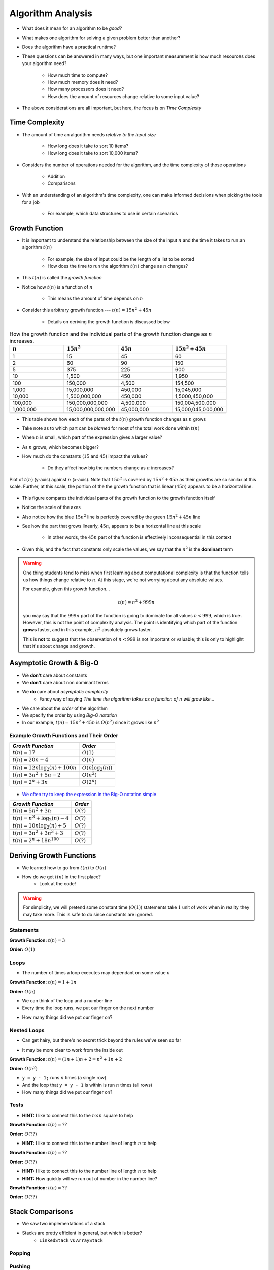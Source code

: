******************
Algorithm Analysis
******************

* What does it mean for an algorithm to be *good*?
* What makes one algorithm for solving a given problem better than another?
* Does the algorithm have a practical runtime?
* These questions can be answered in many ways, but one important measurement is how much resources does your algorithm need?

    * How much time to compute?
    * How much memory does it need?
    * How many processors does it need?
    * How does the amount of resources change relative to some input value?


* The above considerations are all important, but here, the focus is on *Time Complexity*


Time Complexity
===============

* The amount of time an algorithm needs *relative to the input size*

    * How long does it take to sort 10 items?
    * How long does it take to sort 10,000 items?


* Considers the number of operations needed for the algorithm, and the time complexity of those operations

    * Addition
    * Comparisons


* With an understanding of an algorithm's time complexity, one can make informed decisions when picking the tools for a job

    * For example, which data structures to use in certain scenarios



Growth Function
===============

* It is important to understand the relationship between the size of the input :math:`n` and the time it takes to run an algorithm :math:`t(n)`

    * For example, the size of input could be the length of a list to be sorted
    * How does the time to run the algorithm :math:`t(n)` change as :math:`n` changes?


* This :math:`t(n)` is called the *growth function*
* Notice how :math:`t(n)` is a function of :math:`n`

    * This means the amount of time depends on :math:`n`


* Consider this arbitrary growth function --- :math:`t(n) = 15n^{2} + 45n`

    * Details on deriving the growth function is discussed below


.. list-table:: How the growth function and the individual parts of the growth function change as :math:`n` increases.
    :widths: 50 50 50 50
    :header-rows: 1

    * - :math:`n`
      - :math:`15n^{2}`
      - :math:`45n`
      - :math:`15n^{2} + 45n`
    * - 1
      - 15
      - 45
      - 60
    * - 2
      - 60
      - 90
      - 150
    * - 5
      - 375
      - 225
      - 600
    * - 10
      - 1,500
      - 450
      - 1,950
    * - 100
      - 150,000
      - 4,500
      - 154,500
    * - 1,000
      - 15,000,000
      - 450,000
      - 15,045,000
    * - 10,000
      - 1,500,000,000
      - 450,000
      - 1,5000,450,000
    * - 100,000
      - 150,000,000,000
      - 4,500,000
      - 150,004,500,000
    * - 1,000,000
      - 15,000,000,000,000
      - 45,000,000
      - 15,000,045,000,000


* This table shows how each of the parts of the :math:`t(n)` growth function changes as :math:`n` grows
* Take note as to which part can be *blamed* for most of the total work done within :math:`t(n)`

* When :math:`n` is small, which part of the expression gives a larger value?
* As :math:`n` grows, which becomes bigger?
* How much do the constants (:math:`15` and :math:`45`) impact the values?

    * Do they affect how big the numbers change as :math:`n` increases?


.. figure:: growth0.png
    :width: 600 px
    :align: center

    Plot of :math:`t(n)` (y-axis) against :math:`n` (x-axis). Note that :math:`15n^{2}` is covered by
    :math:`15n^{2} + 45n` as their growths are so similar at this scale. Further, at this scale, the portion of the
    the growth function that is linear (:math:`45n`) appears to be a horizontal line.


* This figure compares the individual parts of the growth function to the growth function itself
* Notice the scale of the axes
* Also notice how the blue :math:`15n^{2}` line is perfectly covered by the green :math:`15n^{2} + 45n` line
* See how the part that grows linearly, :math:`45n`, appears to be a horizontal line at this scale

    * In other words, the :math:`45n` part of the function is effectively inconsequential in this context

* Given this, and the fact that constants only scale the values, we say that the :math:`n^{2}` is the **dominant** term

.. warning::

    One thing students tend to miss when first learning about computational complexity is that the function tells us
    how things change relative to :math:`n`. At this stage, we're not worrying about any absolute values.

    For example, given this growth function...

        .. math::

            t(n) = n^{2} + 999n

    you may say that the :math:`999n` part of the function is going to dominate for all values :math:`n < 999`, which is
    true. However, this is not the point of complexity analysis. The point is identifying which part of the function
    **grows** faster, and in this example, :math:`n^{2}` absolutely grows faster.

    This is **not** to suggest that the observation of :math:`n < 999` is not important or valuable; this is only to
    highlight that it's about change and growth.


Asymptotic Growth & Big-O
=========================

* We **don't** care about constants
* We **don't** care about non dominant terms

* We **do** care about *asymptotic complexity*
    * Fancy way of saying *The time the algorithm takes as a function of* :math:`n` *will grow like...*

* We care about the *order* of the algorithm
* We specify the order by using *Big-O notation*
* In our example, :math:`t(n) = 15n^{2} + 45n` is :math:`O(n^{2})` since it grows like :math:`n^{2}`


Example Growth Functions and Their Order
----------------------------------------

+--------------------------------------+------------------------+
| *Growth Function*                    | *Order*                |
+======================================+========================+
| :math:`t(n) = 17`                    | :math:`O(1)`           |
+--------------------------------------+------------------------+
| :math:`t(n) = 20n - 4`               | :math:`O(n)`           |
+--------------------------------------+------------------------+
| :math:`t(n) = 12n \log_{2}(n) + 100n`| :math:`O(n\log_{2}(n))`|
+--------------------------------------+------------------------+
| :math:`t(n) = 3n^{2} + 5n - 2`       | :math:`O(n^{2})`       |
+--------------------------------------+------------------------+
| :math:`t(n) = 2^{n} + 3n`            | :math:`O(2^{n})`       |
+--------------------------------------+------------------------+

    .. image:: growth1.png
       :width: 500 px
       :align: center

* `We often try to keep the expression in the Big-O notation simple <https://en.wikipedia.org/wiki/Big_O_notation#Orders_of_common_functions>`_

+---------------------------------------+------------------------+
| *Growth Function*                     | *Order*                |
+=======================================+========================+
| :math:`t(n) = 5n^{2} + 3n`            | :math:`O(?)`           |
+---------------------------------------+------------------------+
| :math:`t(n) = n^{3} + \log_{2}(n) - 4`| :math:`O(?)`           |
+---------------------------------------+------------------------+
| :math:`t(n) = 10n \log_{2}(n) + 5`    | :math:`O(?)`           |
+---------------------------------------+------------------------+
| :math:`t(n) = 3n^{2} + 3n^{3} + 3`    | :math:`O(?)`           |
+---------------------------------------+------------------------+
| :math:`t(n) = 2^{n} + 18n^{100}`      | :math:`O(?)`           |
+---------------------------------------+------------------------+


Deriving Growth Functions
==========================

* We learned how to go from :math:`t(n)` to :math:`O(n)`
* How do we get :math:`t(n)` in the first place?
    * Look at the code!

.. warning::

    For simplicity, we will pretend some constant time (:math:`O(1)`) statements take :math:`1` unit of work when in
    reality they may take more. This is safe to do since constants are ignored.

Statements
----------

.. code-block:: java
    :linenos:

    int x = 0;      // 1 unit of work
    int y = 1;      // 1 unit of work
    int z = x + y;  // 1 unit of work

**Growth Function:** :math:`t(n) = 3`

**Order:** :math:`O(1)`

Loops
-----

* The number of times a loop executes may dependant on some value :math:`n`

.. code-block:: java
    :linenos:

    int x = 0;                      // 1 unit of work
    for (int i = 0; i < n; ++i) {
        x = x + 1;                  // 1 unit of work n times (1*n)
    }

**Growth Function:** :math:`t(n) = 1 + 1n`

**Order:** :math:`O(n)`

* We can think of the loop and a number line
* Every time the loop runs, we put our finger on the next number

.. image:: linear.png
   :width: 750 px
   :align: center

* How many things did we put our finger on?


Nested Loops
------------

* Can get hairy, but there's no secret trick beyond the rules we've seen so far

.. code-block:: java
    :linenos:

    int x = 0;                          // 1 unit of work
    int y = 0;                          // 1 unit of work
    for (int i = 0; i < n; ++i) {       // Everything in loop runs n times
        x = x + 1;                      // 1 unit of work n times (1*n)
        for (int j = 0; j < n; ++j) {   // Runs n times and everything in this loop runs another n times
            y = y - 1;                  // 1 unit of work n times, n times
        }
    }

* It may be more clear to work from the inside out

**Growth Function:** :math:`t(n) = (1n + 1)n + 2 = n^{2} + 1n + 2`

**Order:** :math:`O(n^{2})`

.. image:: quadratic.png
   :width: 750 px
   :align: center

* ``y = y - 1;`` runs :math:`n` times (a single row)
* And the loop that ``y = y - 1`` is within is run :math:`n` times (all rows)
* How many things did we put our finger on?


Tests
-----

.. code-block:: java
    :linenos:
    :emphasize-lines: 5

    int x = 0;
    int y = 0;
    for (int i = 0; i < n; ++i) {
        x = x + 1;
        for (int j = i; j < n; ++j) {
            y = y - 1;
        }
    }

* **HINT:** I like to connect this to the :math:`n \times n` square to help

**Growth Function:** :math:`t(n) = ??`

**Order:** :math:`O(??)`


.. code-block:: java
    :linenos:
    :emphasize-lines: 2

    int x = 0;
    for (int i = 0; i < n; i = i + 2) {     // i = i + 2
        x = x + 1;
    }

* **HINT:** I like to connect this to the number line of length :math:`n` to help

**Growth Function:** :math:`t(n) = ??`

**Order:** :math:`O(??)`


.. code-block:: java
    :linenos:
    :emphasize-lines: 2

    int x = 0;
    for (int i = 1; i < n; i = i * 2) {     // i = i * 2
        x = x + 1;
    }

* **HINT:** I like to connect this to the number line of length :math:`n` to help
* **HINT:** How quickly will we run out of number in the number line?

**Growth Function:** :math:`t(n) = ??`

**Order:** :math:`O(??)`





Stack Comparisons
=================

* We saw two implementations of a stack
* Stacks are pretty efficient in general, but which is better?
    * ``LinkedStack`` vs ``ArrayStack``


Popping
-------

.. code-block:: java
    :linenos:

    // LinkedStack's pop
    public T pop() {
        if (isEmpty()) {
            throw new NoSuchElementException();
        }
        T returnElement = top.getData();
        top = top.getNext();
        size--;
        return returnElement;
    }

.. code-block:: java
    :linenos:

    // ArrayStack's pop
    public T pop() {
        if (isEmpty()) {
            throw new NoSuchElementException();
        }
        top--;
        T returnElement = stack[top];
        stack[top] = null;
        return returnElement;
    }


Pushing
-------

.. code-block:: java
    :linenos:

    // LinkedStack's push
    public void push(T element) {
        Node<T> toPush = new Node<T>(element);
        toPush.setNext(top);
        top = toPush;
        size++;
    }

.. code-block:: java
    :linenos:
    :emphasize-lines: 4, 12, 13, 14

    // ArrayStack's push
    public void push(T element) {
        if (top == stack.length) {
            expandCapacity();
        }
        stack[top] = element;
        top++;
    }

    private void expandCapacity() {
        T[] newStack = (T[]) new Object[stack.length * 2];
        for (int i = 0; i < stack.length; ++i) {
            newStack[i] = stack[i];
        }
        stack = newStack;
    }


For next time
=============

* Read the :doc:`amortized time complexity aside. <amortized>`
* Read Chapter 2 of your text
    * 14 pages
